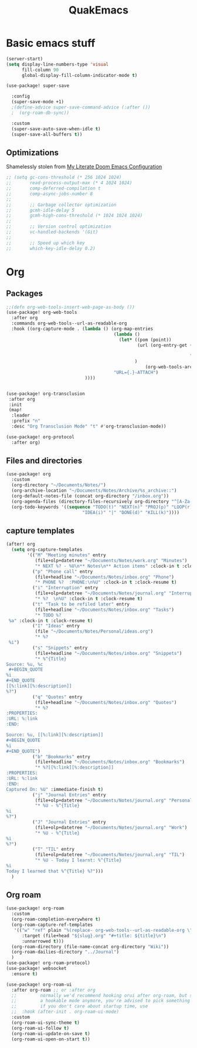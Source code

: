 #+title: QuakEmacs
#+description: A doom emacs config

* Basic emacs stuff
#+begin_src emacs-lisp :eval no-export :exports code
(server-start)
(setq display-line-numbers-type 'visual
      fill-column 90
      global-display-fill-column-indicator-mode t)

(use-package! super-save

  :config
  (super-save-mode +1)
  ;(define-advice super-save-command-advice (:after ())
  ;  (org-roam-db-sync))

  :custom
  (super-save-auto-save-when-idle t)
  (super-save-all-buffers t))

#+end_src

#+RESULTS:
: t
** Optimizations
Shamelessly stolen from [[id:bea04db2-f6c2-4742-b35c-407b8ecea86d][My Literate Doom Emacs Configuration]]
#+begin_src emacs-lisp :eval no-export :exports code
;; (setq gc-cons-threshold (* 256 1024 1024)
;;       read-process-output-max (* 4 1024 1024)
;;       comp-deferred-compilation t
;;       comp-async-jobs-number 8
;;
;;       ;; Garbage collector optimization
;;       gcmh-idle-delay 5
;;       gcmh-high-cons-threshold (* 1024 1024 1024)
;;
;;       ;; Version control optimization
;;       vc-handled-backends '(Git)
;;
;;       ;; Speed up which key
;;       which-key-idle-delay 0.2)
#+end_src

* Org
** Packages
#+begin_src emacs-lisp :eval no-export :exports code
;;(defn org-web-tools-insert-web-page-as-body ())
(use-package! org-web-tools
  :after org
  :commands org-web-tools--url-as-readable-org
  :hook ((org-capture-mode . (lambda () (org-map-entries
                                         (lambda ()
                                           (let* ((pom (point))
                                                  (url (org-entry-get (org-element-at-point
                                                                       pom)
                                                                      "URL"))
                                                 )
                                                     (org-web-tools-archive-attach url)))
                                         "URL={.}-ATTACH")
                              ))))


(use-package! org-transclusion
 :after org
 :init
 (map!
  :leader
  :prefix "n"
  :desc "Org Transclusion Mode" "t" #'org-transclusion-mode))

(use-package! org-protocol
  :after org)
#+end_src

** Files and directories
#+begin_src emacs-lisp :eval no-export :exports code
(use-package! org
  :custom
  (org-directory "~/Documents/Notes/")
  (org-archive-location "~/Documents/Notes/Archive/%s_archive::")
  (org-default-notes-file (concat org-directory "/inbox.org"))
  (org-agenda-files (directory-files-recursively org-directory "^[A-Za-z\/~_-]*\.org$"))
  (org-todo-keywords '((sequence "TODO(t)" "NEXT(n)" "PROJ(p)" "LOOP(r)" "STRT(s)" "WAIT(w)" "HOLD(h)"
                             "IDEA(i)" "|" "DONE(d)" "KILL(k)"))))
#+end_src

** capture templates
#+begin_src emacs-lisp :eval no-export :exports code
(after! org
  (setq org-capture-templates
        '(("M" "Meeting minutes" entry
           (file+olp+datetree "~/Documents/Notes/work.org" "Minutes")
           "* NEXT %? - %U\n** Notes\n** Action items" :clock-in t :clock-resume t)
          ("p" "Phone call" entry
           (file+headline "~/Documents/Notes/inbox.org" "Phone")
           "* PHONE %?  :PHONE:\n%U" :clock-in t :clock-resume t)
          ("i" "Interruption" entry
           (file+olp+datetree "~/Documents/Notes/journal.org" "Interruptions")
           "* %?  \n%U" :clock-in t :clock-resume t)
          ("t" "Task to be refiled later" entry
           (file+headline "~/Documents/Notes/inbox.org" "Tasks")
           "* TODO %?
 %a" :clock-in t :clock-resume t)
          ("I" "Ideas" entry
           (file "~/Documents/Notes/Personal/ideas.org")
           "* %?
 %i")
          ("s" "Snippets" entry
           (file+headline "~/Documents/Notes/inbox.org" "Snippets")
           "* %^{Title}
Source: %u, %c
 ,#+BEGIN_QUOTE
%i
,#+END_QUOTE
[[%:link][%:description]]
%?")
          ("q" "Quotes" entry
           (file+headline "~/Documents/Notes/inbox.org" "Quotes")
           "* %?
:PROPERTIES:
:URL: %:link
:END:

Source: %u, [[%:link][%:description]]
,#+BEGIN_QUOTE
%i
,#+END_QUOTE")
          ("b" "Bookmarks" entry
           (file+headline "~/Documents/Notes/inbox.org" "Bookmarks")
           "* %?[[%:link][%:description]]
:PROPERTIES:
:URL: %:link
:END:
Captured On: %U" :immediate-finish t)
          ("j" "Journal Entries" entry
           (file+olp+datetree "~/Documents/Notes/journal.org" "Personal")
           "* %U - %^{Title}
%i
%?")
          ("J" "Journal Entries" entry
           (file+olp+datetree "~/Documents/Notes/journal.org" "Work")
           "* %U - %^{Title}
%i
%?")
          ("T" "TIL" entry
           (file+olp+datetree "~/Documents/Notes/journal.org" "TIL")
           "* %U - Today I learnt: %^{Title}
%i
Today I learned that %^{Title} %?")))
  )
#+end_src

#+RESULTS:
| M | Meeting minutes | entry | (file+olp+datetree ~/Documents/Notes/work.org Minutes) | * NEXT %? - %U |


** Org roam
#+begin_src emacs-lisp :eval no-export :exports code
(use-package! org-roam
  :custom
  (org-roam-completion-everywhere t)
  (org-roam-capture-ref-templates
   '(("w" "ref" plain "%(replace- org-web-tools--url-as-readable-org \"${ref}\")"
      :target (file+head "${slug}.org" "#+title: ${title}\n")
      :unnarrowed t)))
  (org-roam-directory (file-name-concat org-directory "Wiki"))
  (org-roam-dailies-directory "../Journal")
  )
(use-package! org-roam-protocol)
(use-package! websocket
  :ensure t)

(use-package! org-roam-ui
  :after org-roam ;; or :after org
  ;;         normally we'd recommend hooking orui after org-roam, but since org-roam does not have
  ;;         a hookable mode anymore, you're advised to pick something yourself
  ;;         if you don't care about startup time, use
  ;;  :hook (after-init . org-roam-ui-mode)
  :custom
  (org-roam-ui-sync-theme t)
  (org-roam-ui-follow t)
  (org-roam-ui-update-on-save t)
  (org-roam-ui-open-on-start t))
#+end_src

#+RESULTS:
: org-roam-ui
